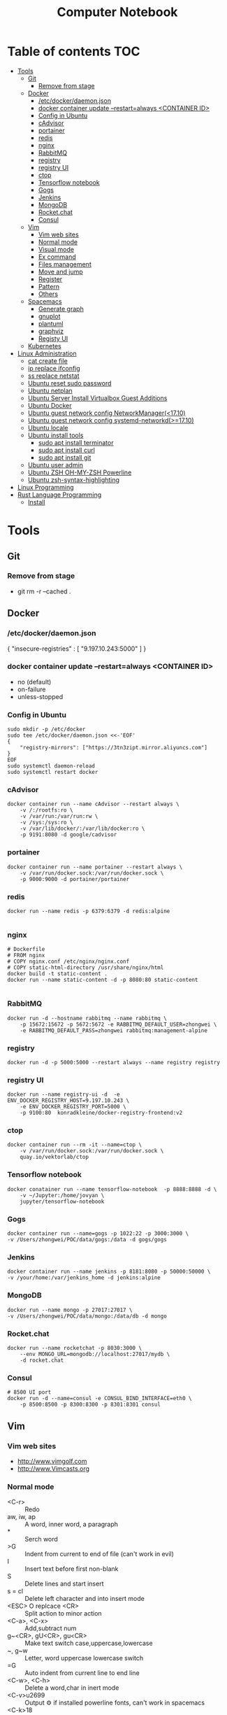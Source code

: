 #+TITLE: Computer Notebook
* Table of contents                                                     :TOC:
- [[#tools][Tools]]
  - [[#git][Git]]
    - [[#remove-from-stage][Remove from stage]]
  - [[#docker][Docker]]
    - [[#etcdockerdaemonjson][/etc/docker/daemon.json]]
    - [[#docker-container-update---restartalways-container-id][docker container update --restart=always <CONTAINER ID>]]
    - [[#config-in-ubuntu][Config in Ubuntu]]
    - [[#cadvisor][cAdvisor]]
    - [[#portainer][portainer]]
    - [[#redis][redis]]
    - [[#nginx][nginx]]
    - [[#rabbitmq][RabbitMQ]]
    - [[#registry][registry]]
    - [[#registry-ui][registry UI]]
    - [[#ctop][ctop]]
    - [[#tensorflow-notebook][Tensorflow notebook]]
    - [[#gogs][Gogs]]
    - [[#jenkins][Jenkins]]
    - [[#mongodb][MongoDB]]
    - [[#rocketchat][Rocket.chat]]
    - [[#consul][Consul]]
  - [[#vim][Vim]]
    - [[#vim-web-sites][Vim web sites]]
    - [[#normal-mode][Normal mode]]
    - [[#visual-mode][Visual mode]]
    - [[#ex-command][Ex command]]
    - [[#files-management][Files management]]
    - [[#move-and-jump][Move and jump]]
    - [[#register][Register]]
    - [[#pattern][Pattern]]
    - [[#others][Others]]
  - [[#spacemacs][Spacemacs]]
    - [[#generate-graph][Generate graph]]
    - [[#gnuplot][gnuplot]]
    - [[#plantuml][plantuml]]
    - [[#graphviz][graphviz]]
    - [[#registy-ui][Registy UI]]
  - [[#kubernetes][Kubernetes]]
- [[#linux-administration][Linux Administration]]
  - [[#cat-create-file][cat create file]]
  - [[#ip-replace-ifconfig][ip replace ifconfig]]
  - [[#ss-replace-netstat][ss replace netstat]]
  - [[#ubuntu-reset-sudo-password][Ubuntu reset sudo password]]
  - [[#ubuntu-netplan][Ubuntu netplan]]
  - [[#ubuntu-server-install-virtualbox-guest-additions][Ubuntu Server Install Virtualbox Guest Additions]]
  - [[#ubuntu-docker][Ubuntu Docker]]
  - [[#ubuntu-guest-network-config-networkmanager1710][Ubuntu guest network config NetworkManager(<17.10)]]
  - [[#ubuntu-guest-network-config-systemd-networkd1710][Ubuntu guest network config systemd-networkd(>=17.10)]]
  - [[#ubuntu-locale][Ubuntu locale]]
  - [[#ubuntu-install-tools][Ubuntu install tools]]
    - [[#sudo-apt-install-terminator][sudo apt install terminator]]
    - [[#sudo-apt-install-curl][sudo apt install curl]]
    - [[#sudo-apt-install-git][sudo apt install git]]
  - [[#ubuntu-user-admin][Ubuntu user admin]]
  - [[#ubuntu-zsh-oh-my-zsh-powerline][Ubuntu ZSH OH-MY-ZSH Powerline]]
  - [[#ubuntu-zsh-syntax-highlighting][Ubuntu zsh-syntax-highlighting]]
- [[#linux-programming][Linux Programming]]
- [[#rust-language-programming][Rust Language Programming]]
  - [[#install][Install]]

* Tools
** Git
*** Remove from stage
      - git rm -r --cached .
** Docker
*** /etc/docker/daemon.json
    {
       "insecure-registries" : [ "9.197.10.243:5000" ]
    }
*** docker container update --restart=always <CONTAINER ID> 
     - no (default)
     - on-failure
     - unless-stopped
*** Config in Ubuntu 
      #+BEGIN_SRC shell
          sudo mkdir -p /etc/docker
          sudo tee /etc/docker/daemon.json <<-'EOF'
          {
              "registry-mirrors": ["https://3tn3zipt.mirror.aliyuncs.com"]
          }
          EOF
          sudo systemctl daemon-reload
          sudo systemctl restart docker
      #+END_SRC

*** cAdvisor 
      #+BEGIN_SRC shell
          docker container run --name cAdvisor --restart always \
              -v /:/rootfs:ro \
              -v /var/run:/var/run:rw \
              -v /sys:/sys:ro \
              -v /var/lib/docker/:/var/lib/docker:ro \
              -p 9191:8080 -d google/cadvisor
      #+END_SRC

*** portainer 
      #+BEGIN_SRC shell
          docker container run --name portainer --restart always \
              -v /var/run/docker.sock:/var/run/docker.sock \
              -p 9000:9000 -d portainer/portainer
      #+END_SRC
      
*** redis 
      #+BEGIN_SRC shell
          docker run --name redis -p 6379:6379 -d redis:alpine
      
      #+END_SRC
      
*** nginx 
      #+BEGIN_SRC shell
        # Dockerfile
        # FROM nginx
        # COPY nginx.conf /etc/nginx/nginx.conf
        # COPY static-html-directory /usr/share/nginx/html
        docker build -t static-content .
        docker run --name static-content -d -p 8080:80 static-content 
      
      #+END_SRC
      
*** RabbitMQ 
     #+BEGIN_SRC shell
         docker run -d --hostname rabbitmq --name rabbitmq \
             -p 15672:15672 -p 5672:5672 -e RABBITMQ_DEFAULT_USER=zhongwei \
             -e RABBITMQ_DEFAULT_PASS=zhongwei rabbitmq:management-alpine
     #+END_SRC
*** registry 
      #+BEGIN_SRC shell
          docker run -d -p 5000:5000 --restart always --name registry registry
      #+END_SRC
*** registry UI
      #+BEGIN_SRC shell
          docker run --name registry-ui -d  -e ENV_DOCKER_REGISTRY_HOST=9.197.10.243 \
              -e ENV_DOCKER_REGISTRY_PORT=5000 \
              -p 9100:80  konradkleine/docker-registry-frontend:v2
      #+END_SRC
*** ctop 
      #+BEGIN_SRC shell
          docker container run --rm -it --name=ctop \
              -v /var/run/docker.sock:/var/run/docker.sock \
              quay.io/vektorlab/ctop
      #+END_SRC
*** Tensorflow notebook
      #+BEGIN_SRC shell
          docker conatainer run --name tensorflow-notebook  -p 8888:8888 -d \
              -v ~/Jupyter:/home/jovyan \
              jupyter/tensorflow-notebook
      #+END_SRC
*** Gogs
      #+BEGIN_SRC shell
          docker container run --name=gogs -p 1022:22 -p 3000:3000 \
          -v /Users/zhongwei/POC/data/gogs:/data -d gogs/gogs
      #+END_SRC
*** Jenkins
      #+BEGIN_SRC 
        docker container run --name jenkins -p 8181:8080 -p 50000:50000 \
        -v /your/home:/var/jenkins_home -d jenkins:alpine
      #+END_SRC
*** MongoDB
       #+BEGIN_SRC 
           docker run --name mongo -p 27017:27017 \
           -v /Users/zhongwei/POC/data/mongo:/data/db -d mongo
       #+END_SRC
*** Rocket.chat
       #+BEGIN_SRC 
           docker run --name rocketchat -p 8030:3000 \
               --env MONGO_URL=mongodb://localhost:27017/mydb \
               -d rocket.chat
       #+END_SRC
*** Consul
      #+BEGIN_SRC  shell
          # 8500 UI port
          docker run -d --name=consul -e CONSUL_BIND_INTERFACE=eth0 \
              -p 8500:8500 -p 8300:8300 -p 8301:8301 consul
      #+END_SRC
** Vim
*** Vim web sites
       - http://www.vimgolf.com
       - http://www.Vimcasts.org
*** Normal mode   
       - <C-r> :: Redo
       - aw, iw, ap :: A word, inner word, a paragraph
       - * :: Serch word
       - >G :: Indent from current to end of file (can't work in evil)
       - I :: Insert text before first non-blank
       - S :: Delete lines and start insert
       - s = cl :: Delete left character and into insert mode
       - <ESC> O replcace <CR> :: Split action to minor action
       - <C-a>, <C-x> :: Add,subtract num
       - g~<CR>, gU<CR>, gu<CR> :: Make text switch case,uppercase,lowercase
       - ~, g~w :: Letter, word uppercase lowercase switch
       - =G :: Auto indent from current line to end line
       - <C-w>, <C-h> :: Delete a word,char in inert mode
       - <C-v>u2699 :: Output ⚙ if installed powerline fonts, can't work in spacemacs
       - <C-k>18 :: Output ⅛
       - R :: Replace mode
       - gR :: Virtual replcace
       - o (v mode) :: Return start point at viusal mode
       - <C-v>jj$ :: Select two lines to end of line
       - >,<,= :: Right,left,auto shift line
*** Visual mode
       - v, V, <C-v> :: Visual mode for character,line,block
       - Vr- :: Replace whole line with -
       - vit, vat, vi}, viw :: Visually select i[nside] a[ll,round] the '{}', t[ag], a w[ord]
       - gv :: Previous visual area
*** Ex command 
       - :h +feature-list :: Show list of feature
       - :h . :: Help for dot
       - :h ex-cmd-index :: Ex command list
       - :h cmdline-special :: Special ex command help 
       - :[range]delete [x] :: The range string will be deleted and save in register x
       - :[range]yank [x] :: The range string will be copy and save in register x
       - :% = :1,$ :: All lines of the file
       - :'<,'>p :: Print the highlighting line, '< the start line, '> the ned line
       - :/<html>/+1,/<\/html>/-1p :: Select without <html> and </html>
       - :t, m :: t = copy = co, m = move
       - :%normal i// :: Comment all lines. It will move the cursor to first character of the line at normal mode
       - :@:, <C-o> :: Repeat ex command, undo ex command
       - :colorscheme <C-d> :: Complete command
       - :<C-r><C-w> :: Paste highlighting word in ex command line
       - q/, q:, :<C-f> :: Open ex command window
       - :read !{cmd}, :write !{cmd} :: Read cmd output to buffer, write buffer to cmd
       - :2,$!sort -t',' -k2 :: Call ex command to sort the select area
*** Files management
       - :ar :: Args list of vim]
       - :sav filename :: Saveas filename
       - ls :: List file list in the buffer. %a active file, #h hidden file, + has been modified
       - bn = bnext :: Next buffer
       - :qa, :wa, :e[dit] :: Exit all windows, write all windows, restore file from disk
       - :args **/*.* :: Add files to args list
       - :args `cat .chapters` :: Add files in .chapters to args list
       - :next, previous :: Switch the file in the args list
       - <C-w>s, <C-w>v :: Horizontal, virtical split window
       - :sp[lit] {file}, :vsp[lit] {file} :: Horizontal, virtical split window and open file
       - :clo[se],:on[ly] :: Close current window, only reserver current window
       - <C-w>c, <C-w>o :: Close current window, only reserver current window
       - <C-w>|, <C-w>_ :: Maximize window hight, width
       - :lcd {path} :: Change current path for current window
       - :windo lcd {path} :: Change all windows current path
       - :tabnew :: Open new tab
       - :tabe[dit] {filename} :: Open file in a new tab
       - <C-w>T :: Move current window to new tab
       - tabc[lose], tabo[nly] :: Close current tab, close other tabs
       - :tabn[ext] {N} = {N}gt, :tabp[revious] = gT :: Next, previous tab
       - :tabm[ove] {N} :: Move tab to after tab page {N}
       - :edit<Tab> :: List files in currrent directory, use tab key to switch
       - :set path+=app/** :: Set find path
       - :find :: Find file in path
       - :E[xplore], Sexplore, Vexplore :: Open netrw explore window, split horizontal, split vertical
       - <C-^> :: Switch the netrw window and file buffer
*** Move and jump
       - :h motion.txt :: Help for motion
       - g[j,k] :: Move screen line
       - e, ge :: Move to end of word and opposite direction
       - w, b, e, ge <=> W, B, E, gE :: Word <=> String
       - ;, , :: Repeat latest f, t, F or T, opposite
       - v, / :: You can use search command at visual mode
       - :h text-objects :: Help for text-objects
       - cit, ci" :: Change text object in tag , "
       - iw, aw, iW, aW :: Current word, word and space, string, string and space
       - daw, ciw :: Delete a word and space, chang a word
       - mm, `m:: Set mark, return mark
       - mM `M :: m add uppercase letter is a global mark
       - <C-o> = `` :: Temporarily switch to normal mode at insert mode
       - <C-o> = `` :: Back to the previous position at normal mode
       - <C-i> :: Jump forward
       - ju[mps] :: Print the jump list
       - changes :: Print the change list
       - g;, g, :: Go to older, newer position in change list
       - gf :: Go to file
*** Register
       - "ayiw :: Yank word to register a
       - "bdd :: Delete current line and save to register b
       - d[elete] c :: Delete line to register c
       - ""p = p :: "" is default register
       - "0, "1, "_, "+ = "*, "% :: Yank register, delete register, black hole register, system clipboard, current filename register
       - <C-r>0 :: Paste string from register 0 at insert mode
       - <C-r>=6*35<CR> :: Insert result of calc at inert mode
       - qa, qA:: Record, append macro to register a
       - reg a :: Show recorded actions in register a
       - @a, @@ :: Play actions in register a, repeat latest playing
*** Pattern
       - \c, \C :: Switch ignorecase at search mode
       - \v, \V :: Switch regexp at search mode
       - \zs, \ze :: Narrow the search
       - /, ? :: Search forward, search backward
       - :%s/content/copy/gc :: You must confirm every time
*** Others
       - :h option-list :: Set options
       - :set [no]ignorecase[!,?,&] :: ! = ~, ? = query status, & = default value
       - :set tabstop=2 :: Tab stop = 2
       - :source two-space-indent.vim :: Import config file
       - :edit $MYVIMRC :: Edit .vimrc
** Spacemacs
*** Generate graph
      #+BEGIN_SRC shell
          ,Ti :: M-x org-toggle-inline-images
          ,,  :: SPC m ,
      #+END_SRC
*** gnuplot
       #+BEGIN_SRC gnuplot :exports code :file ./images/file.png
          reset

          set title "Putting it All Together"

          set xlabel "X"
          set xrange [-8:8]
          set xtics -8,2,8


          set ylabel "Y"
          set yrange [-20:70]
          set ytics -20,10,70
          
          f(x) = x**2
          g(x) = x**3
          h(x) = 10*sqrt(abs(x))

          plot f(x) w lp lw 1, g(x) w p lw 2, h(x) w l lw 3
      #+END_SRC

      #+RESULTS:
      [[file:./images/file.png]]
      

      #+PLOT:  type:grid map:t title:"org mode"
        | 0 | 0 | 0 | 0 | 0 | 0 | 0 | 0 | 0 | 0 | 0 | 0 | 0 | 0 | 0 | 0 | 0 |
        | 0 | 0 | 0 | 0 | 0 | 0 | 0 | 0 | 0 | 0 | 0 | 0 | 0 | 0 | 0 | 0 | 0 |
        | 0 | 0 | 0 | 0 | 0 | 0 | 0 | 0 | 0 | 0 | 0 | 0 | 0 | 0 | 0 | 0 | 0 |
        | 0 | 0 | 1 | 1 | 0 | 0 | 1 | 0 | 0 | 0 | 0 | 0 | 1 | 1 | 1 | 0 | 0 |
        | 0 | 1 | 0 | 0 | 1 | 0 | 1 | 0 | 0 | 0 | 0 | 1 | 0 | 0 | 0 | 1 | 0 |
        | 0 | 1 | 0 | 0 | 1 | 0 | 1 | 0 | 0 | 0 | 0 | 1 | 0 | 0 | 0 | 1 | 0 |
        | 0 | 1 | 0 | 0 | 1 | 0 | 1 | 0 | 0 | 0 | 0 | 1 | 0 | 1 | 1 | 1 | 0 |
        | 0 | 1 | 0 | 0 | 1 | 0 | 1 | 0 | 0 | 0 | 0 | 1 | 0 | 0 | 0 | 0 | 0 |
        | 0 | 1 | 0 | 0 | 1 | 0 | 1 | 0 | 0 | 0 | 0 | 1 | 0 | 0 | 0 | 0 | 0 |
        | 0 | 1 | 0 | 0 | 1 | 0 | 1 | 0 | 0 | 0 | 0 | 1 | 0 | 0 | 0 | 1 | 0 |
        | 0 | 1 | 0 | 0 | 1 | 0 | 1 | 1 | 0 | 1 | 0 | 1 | 0 | 0 | 0 | 1 | 0 |
        | 0 | 0 | 1 | 1 | 0 | 0 | 1 | 0 | 1 | 1 | 0 | 0 | 1 | 1 | 1 | 0 | 0 |
        | 0 | 0 | 0 | 0 | 0 | 0 | 0 | 0 | 0 | 0 | 0 | 0 | 0 | 0 | 0 | 0 | 0 |
        | 0 | 0 | 0 | 0 | 0 | 0 | 0 | 0 | 0 | 0 | 0 | 0 | 0 | 0 | 0 | 0 | 0 |
*** plantuml
      #+BEGIN_SRC plantuml :results graphics :file ./images/uml-sample.png :cmdline -charset UTF-8
          title 时序图

          == 鉴权阶段 ==

          Alice -> Bob: 请求
          Bob -> Alice: 应答

          == 数据上传 ==

          Alice -> Bob: 上传数据
          note left: 这是显示在左边的备注

          Bob --> Canny: 转交数据
          ... 不超过 5 秒钟 ...
          Canny --> Bob: 状态返回
          note right: 这是显示在右边的备注

          Bob -> Alice: 状态返回

          == 状态显示 ==

          Alice -> Alice: 给自己发消息
      #+END_SRC

      #+RESULTS:
      [[file:./images/uml-sample.png]]

*** graphviz
        #+BEGIN_SRC dot :file ./images/dot-sample1.png :cmdline -Kdot -Tpng
            graph sampe1 {
                a[shape=polygon, sides=6, peripheries=2, color=lightblue, style=filled]
                b[shape="none", width=0.01, height=0.01, image="images/chrome.png", label=""];
                a--b--c
                b--d[color=blue]
            }
        #+END_SRC  

        #+RESULTS:
        [[file:./images/dot-sample1.png]]

        
        #+BEGIN_SRC dot :file ./images/dot-sample2.png :cmdline -Kdot -Tpng
            digraph sample2 {
                d[shape=box]
                a->b->c
                b->d
            }
        #+END_SRC

        #+RESULTS:
        [[file:./images/dot-sample2.png]]
        
        #+BEGIN_SRC dot :file ./images/dot-sample3.png :cmdline -Kdot -Tpng
            digraph sample3 {
                a->{b c};
                c->e;
                b->d;
                
                subgraph cluster_bc {
                    bgcolor=red;
                    b;
                    c;
                }
            }
        #+END_SRC

        #+RESULTS:
        [[file:./images/dot-sample3.png]]
        
        #+BEGIN_SRC dot :file ./images/dot-sample4.png :cmdline -Kdot -Tpng
            digraph sample4 {
                rankdir=LR
                g[label="Github"]
                j[label="Jenkins"]
                t[label="Testing"]
                p[label="Production"]

                g->j[label="Trigger"]
                j->t[label="Build"]
                t->p[label="Approved"] 
            }
        
        #+END_SRC

        #+RESULTS:
        [[file:./images/dot-sample4.png]]

        
          #+BEGIN_SRC dot :file ./images/dot-sample5.png :cmdline -Kdot -Tpng
             digraph G{
                 size = "4, 4";//图片大小
                 main[shape=box];/*形状*/
                 main->parse;
                 parse->execute;
                 main->init[style = dotted];//虚线
                 main->cleanup;
                 execute->{make_string; printf}//连接两个
                 init->make_string;
                 edge[color = red]; // 连接线的颜色
                 main->printf[style=bold, label="100 times"];//线的 label
                 make_string[label = "make a\nstring"]// \n, 这个 node 的 label，注意和上一行的区别
                 node[shape = box, style = filled, color = ".7.3 1.0"];//一个 node 的属性
                 execute->compare;
             }
        #+END_SRC

        #+RESULTS:
        [[file:./images/dot-sample5.png]]
        
        #+BEGIN_SRC dot :file ./images/dot-sample6.png :cmdline -Kdot -Tpng
           digraph G{
	             size = "4, 4"
               a->b->c;
               b->d;

               a[shape = polygon, sides = 5, peripheries=3, color = lightblue, style = filled];
               //我的形状是多边形，有五条边，3 条边框， 颜色的淡蓝色， 样式为填充
               c[shape = polygon, sides = 4, skew= 0.4, lable = "hello world"];
               //我的形状是 4 边形， 角的弯曲度 0.4, 里面的内容为"hello world"
               d[shape = invtriangle];
               //我是三角形
               e[shape = polygon, side = 4, distortion = .7];
               //我是梯形啊
           }
        #+END_SRC

        #+RESULTS:
        [[file:./images/dot-sample6.png]]
   
        #+BEGIN_SRC dot :file ./images/dot-sample7.png :cmdline -Kdot -Tpng
            digraph G{
                // 我们可以用“n”,”ne”,”e”,””se”, “sw”,”w”,”nw”,
                // 分别表示冲哪一个方向连接这个节点（图形）-“north, northeast……”
	              b->c[tailport = se];
	              //b->c:se;
            } 
        #+END_SRC

        #+RESULTS:
        [[file:./images/dot-sample7.png]]

        #+BEGIN_SRC dot :file ./images/dot-sample8.png :cmdline -Kdot -Tpng
        digraph g{
            node [shape = record,height=.1]//我定义了我下面的样式;  
            node0[label = "<f0> |<f1> G|<f2> "];  
            //我是一个 node,我有三个属性，第二个的名字为 G，其他两个为空
            node1[label = "<f0> |<f1> E|<f2> "];  
            node2[label = "<f0> |<f1> B|<f2> "];  
            node3[label = "<f0> |<f1> F|<f2> "];  
            node4[label = "<f0> |<f1> R|<f2> "];  
            node5[label = "<f0> |<f1> H|<f2> "];  
            node6[label = "<f0> |<f1> Y|<f2> "];  
            node7[label = "<f0> |<f1> A|<f2> "];  
            node8[label = "<f0> |<f1> C|<f2> "];  

            "node0": f2->"node4":f1;
            //我的第三个属性连到 node4 的第二个属性
            "node0": f0->"node1":f1;
            "node1": f0->"node2":f1;
            "node1": f2->"node3":f1;
            "node2": f2->"node8":f1;
            "node2": f0->"node7":f1;
            "node4": f2->"node6":f1;
            "node4": f0->"node5":f1;
          }
        #+END_SRC

        #+RESULTS:
        [[file:./images/dot-sample8.png]]
        
        #+BEGIN_SRC dot :file ./images/dot-sample9.png :cmdline -Kdot -Tpng
            digraph g {
                nodesep = .05;
                rankdir = LR;

                node[shape = record, width = .1, height = .1];

                node0[label = "<f0> |<f1> |<f2> |<f3> |<f4> |<f5> |<f6> |", height = 2.5];
                //我是一个节点，我有 7 个属性
                node [width = 1.5];
                node1[label = "{<n> n14 | 719 |<p>}"];
                //我还是一个节点， 也定义了三个属性
                node2[label = "{<n> a1 | 719 |<p>}"];
                node3[label = "{<n> i9 | 512 |<p>}"];
                node4[label = "{<n> e5 | 632 |<p>}"];
                node5[label = "{<n> t20 | 959 |<p>}"];
                node6[label = "{<n> o15 | 794 |<p>}"];
                node7[label = "{<n> s19 | 659 |<p>}"];

                //好了，我开始连接了
                node0:f0->node1:n;
                node0:f1->node2:n;
                node0:f2->node3:n;
                node0:f5->node4:n;
                node0:f6->node5:n;
                node2:p->node6:n;
                node4:p->node7:n;
            }

        #+END_SRC

        #+RESULTS:
        [[file:./images/dot-sample9.png]]

        #+BEGIN_SRC dot :file ./images/dot-sample10.png :cmdline -Kdot -Tpng
        digraph g {
            subgraph cluster0 {
              //我是一个子图，subgraph 定义了我，
              node[style = filled, color = white];
              //我之内的节点都是这种样式
              style = filled;
              //我的样式是填充
              color = lightgrey;
              //我的颜色
              a0->a1->a2->a3;
              label = "prcess #1"
              //我的标题
            }

            subgraph cluster1 {
              //我也是一个子图
              node[style = filled];
              b0->b1->b2->b3;
              label = "process #2";
              color = blue;
            }

            //定义完毕之后，下面还是连接了
            start->a0;
            start->b0;
            a1->b3;
            b2->a3;
            a3->end;
            b3->end;

            start[shape=Mdiamond];
            end[shape=Msquare];
        }

        #+END_SRC

        #+RESULTS:
        [[file:./images/dot-sample10.png]]

        #+BEGIN_SRC dot :file ./images/dot-sample11.png :cmdline -Kdot -Tpng
            digraph st2{
                fontname = "Verdana";
                fontsize = 10;
                rankdir=TB;

                node [fontname = "Verdana", fontsize = 10, color="skyblue", shape="record"];

                edge [fontname = "Verdana", fontsize = 10, color="crimson", style="solid"];

                st_hash_type [label="{<head>st_hash_type|(*compare)|(*hash)}"];
                st_table_entry [label="{<head>st_table_entry|hash|key|record|<next>next}"];
                st_table [label="{st_table|<type>type|num_bins|num_entries|<bins>bins}"];

                st_table:bins -> st_table_entry:head;
                st_table:type -> st_hash_type:head;
                st_table_entry:next -> st_table_entry:head [style="dashed", color="forestgreen"];
            } 
        #+END_SRC

        #+RESULTS:
        [[file:./images/dot-sample11.png]]

        #+BEGIN_SRC dot :file ./images/dot-sample12.png :cmdline -Kdot -Tpng
            digraph st{
                fontname = "Verdana";
                fontsize = 10;
                rankdir = LR;
                rotate = 180;

                node [ shape="record", width=.1, height=.1];
                node [fontname = "Verdana", fontsize = 10, color="skyblue", shape="record"];

                edge [fontname = "Verdana", fontsize = 10, color="crimson", style="solid"];
                node [shape="plaintext"];

                st_table [label=<
                    <table border="0" cellborder="1" cellspacing="0" align="left">
                    <tr>
                    <td>st_table</td>
                    </tr>
                    <tr>
                    <td>num_bins=5</td>
                    </tr>
                    <tr>
                    <td>num_entries=3</td>
                    </tr>
                    <tr>
                    <td port="bins">bins</td>
                    </tr>
                    </table>
                >];

                node [shape="record"];
                num_bins [label=" <b1> | <b2> | <b3> | <b4> | <b5> ", height=2];
                node[ width=2 ];

                entry_1 [label="{<e>st_table_entry|<next>next}"];
                entry_2 [label="{<e>st_table_entry|<next>null}"];
                entry_3 [label="{<e>st_table_entry|<next>null}"];

                st_table:bins -> num_bins:b1;
                num_bins:b1 -> entry_1:e;
                entry_1:next -> entry_2:e;
                num_bins:b3 -> entry_3:e;
            }
        #+END_SRC

        #+RESULTS:
        [[file:./images/dot-sample12.png]]

        #+BEGIN_SRC dot :file ./images/dot-sample13.png :cmdline -Kdot -Tpng
        digraph idp_modules{
 
  rankdir = TB;
  fontname = "Microsoft YaHei";
  fontsize = 12;
  
  node [ fontname = "Microsoft YaHei", fontsize = 12, shape = "record" ];
  edge [ fontname = "Microsoft YaHei", fontsize = 12 ];
  
      subgraph cluster_sl{
          label="IDP 支持层";
          bgcolor="mintcream";
          node [shape="Mrecord", color="skyblue", style="filled"];
          network_mgr [label="网络管理器"];
          log_mgr [label="日志管理器"];
          module_mgr [label="模块管理器"];
          conf_mgr [label="配置管理器"];
          db_mgr [label="数据库管理器"];
      };
  
      subgraph cluster_md{
          label="可插拔模块集";
          bgcolor="lightcyan";
          node [color="chartreuse2", style="filled"];
          mod_dev [label="开发支持模块"];
          mod_dm [label="数据建模模块"];
          mod_dp [label="部署发布模块"];
      };
  
  mod_dp -> mod_dev [label="依赖..."];
  mod_dp -> mod_dm [label="依赖..."];
  mod_dp -> module_mgr [label="安装...", color="yellowgreen", arrowhead="none"];
  mod_dev -> mod_dm [label="依赖..."];
  mod_dev -> module_mgr [label="安装...", color="yellowgreen", arrowhead="none"];
  mod_dm -> module_mgr [label="安装...", color="yellowgreen", arrowhead="none"];
}
        #+END_SRC 

        #+RESULTS:
        [[file:./images/dot-sample13.png]]
        
        #+BEGIN_SRC dot :file ./images/dot-sample14.png :cmdline -Kdot -Tpng
        
        digraph automata_0 {
  size = "8.5, 11";
  fontname = "Microsoft YaHei";
  fontsize = 10;
  
  node [shape = circle, fontname = "Microsoft YaHei", fontsize = 10];
  edge [fontname = "Microsoft YaHei", fontsize = 10];
  
  0 [ style = filled, color=lightgrey ];
  2 [ shape = doublecircle ];
  
  0 -> 2 [ label = "a " ];
  0 -> 1 [ label = "other " ];
  1 -> 2 [ label = "a " ];
  1 -> 1 [ label = "other " ];
  2 -> 2 [ label = "a " ];
  2 -> 1 [ label = "other " ];
  
  "Machine: a" [ shape = plaintext ];
}
        #+END_SRC 

        #+RESULTS:
        [[file:./images/dot-sample14.png]]
        
        #+BEGIN_SRC dot :file ./images/dot-sample15.png :cmdline -Kdot -Tpng
       digraph module_lc{
  rankdir=TB;
  fontname = "Microsoft YaHei";
  fontsize = 12;
  
  node [fontname = "Microsoft YaHei", fontsize = 12, shape = "Mrecord", color="skyblue", style="filled"];
  edge [fontname = "Microsoft YaHei", fontsize = 12, color="darkgreen" ];
  
  installed [label="已安装状态"];
  resolved [label="已就绪状态"];
  uninstalled [label="已卸载状态"];
  starting [label="正在启动"];
  active [label="已激活(运行)状态"];
  stopping [label="正在停止"];
  start [label="", shape="circle", width=0.5, fixedsize=true, style="filled", color="black"];
  
  start -> installed [label="安装"];
  installed -> uninstalled [label="卸载"];
  installed -> resolved [label="准备"];
  installed -> installed [label="更新"];
  resolved -> installed [label="更新"];
  resolved -> uninstalled [label="卸载"];
  resolved -> starting [label="启动"];
  starting -> active [label=""];
  active -> stopping [label="停止"];
  stopping -> resolved [label=""];
} 
        #+END_SRC 

        #+RESULTS:
        [[file:./images/dot-sample15.png]]
        
        #+BEGIN_SRC dot :file ./images/dot-sample16.png :cmdline -Kdot -Tpng
        digraph ast{
  fontname = "Microsoft YaHei";
  fontsize = 10;
  
  node [shape = circle, fontname = "Microsoft YaHei", fontsize = 10];
  edge [fontname = "Microsoft YaHei", fontsize = 10];
  node [shape="plaintext"];
  
  mul [label="mul(*)"];
  add [label="add(+)"];
  
  add -> 3
  add -> 4;
  mul -> add;
  mul -> 5;
}

        #+END_SRC 

        #+RESULTS:
        [[file:./images/dot-sample16.png]]
        
        #+BEGIN_SRC dot :file ./images/dot-sample17.png :cmdline -Kdot -Tpng
digraph G{
  
  fontname = "Courier New"
  fontsize = 10
  
  node [ fontname = "Courier New", fontsize = 10, shape = "record" ];
  edge [ fontname = "Courier New", fontsize = 10 ];
  
  Animal [ label = "{Animal |+ name : String\l+ age : int\l|+ die() : void\l}" ];
  
      subgraph clusterAnimalImpl{
          bgcolor="yellow"
          Dog [ label = "{Dog||+ bark() : void\l}" ];
          Cat [ label = "{Cat||+ meow() : void\l}" ];
      };
  
  edge [ arrowhead = "empty" ];
  
  Dog->Animal;
  Cat->Animal;
  Dog->Cat [arrowhead="none", label="0..*"];
}        
        #+END_SRC 

        #+RESULTS:
        [[file:./images/dot-sample17.png]]
        
        #+BEGIN_SRC dot :file ./images/dot-sample18.png :cmdline -Kdot -Tpng
       digraph finite_state_machine {
  rankdir = LR;
  size = "8,5"
  
  node [shape = doublecircle];
  
  LR_0 LR_3 LR_4 LR_8;
  
  node [shape = circle];
  
  LR_0 -> LR_2 [ label = "SS(B)" ];
  LR_0 -> LR_1 [ label = "SS(S)" ];
  LR_1 -> LR_3 [ label = "S($end)" ];
  LR_2 -> LR_6 [ label = "SS(b)" ];
  LR_2 -> LR_5 [ label = "SS(a)" ];
  LR_2 -> LR_4 [ label = "S(A)" ];
  LR_5 -> LR_7 [ label = "S(b)" ];
  LR_5 -> LR_5 [ label = "S(a)" ];
  LR_6 -> LR_6 [ label = "S(b)" ];
  LR_6 -> LR_5 [ label = "S(a)" ];
  LR_7 -> LR_8 [ label = "S(b)" ];
  LR_7 -> LR_5 [ label = "S(a)" ];
  LR_8 -> LR_6 [ label = "S(b)" ];
  LR_8 -> LR_5 [ label = "S(a)" ];
}
 
        #+END_SRC 

        #+RESULTS:
        [[file:./images/dot-sample18.png]]
        
        #+BEGIN_SRC dot :file ./images/dot-sample19.png :cmdline -Kdot -Tpng
digraph G {
    rankdir="LR";
    node[shape="point", width=0, height=0];
    edge[arrowhead="none", style="dashed"]
 
    {
        rank="same";
        edge[style="solided"];
        LC[shape="plaintext"];
        LC -> step00 -> step01 -> step02 -> step03 -> step04 -> step05;
    }
 
    {
        rank="same";
        edge[style="solided"];
        Agency[shape="plaintext"];
        Agency -> step10 -> step11 -> step12 -> step13 -> step14 -> step15;
    }
 
    {
        rank="same";
        edge[style="solided"];
        Agent[shape="plaintext"];
        Agent -> step20 -> step21 -> step22 -> step23 -> step24 -> step25;
    }
 
    step00 -> step10 [label="sends email new custumer", arrowhead="normal"];
    step11 -> step01 [label="declines", arrowhead="normal"];
    step12 -> step02 [label="accepts", arrowhead="normal"];
    step13 -> step23 [label="forward to", arrowhead="normal"];
    step24 -> step14;
    step14 -> step04 [arrowhead="normal"];
}        
        #+END_SRC 

        #+RESULTS:
        [[file:./images/dot-sample19.png]]
        
        #+BEGIN_SRC dot :file ./images/dot-sample20.png :cmdline -Kdot -Tpng
        
        #+END_SRC 
        
        #+BEGIN_SRC dot :file ./images/dot-sample21.png :cmdline -Kdot -Tpng
        
        #+END_SRC 
        
      #+BEGIN_SRC dot :file ./images/graphviz-sample.png :cmdline -Kdot -Tpng
     
          digraph G {
            size="8,6"
            ratio=expand
            edge [dir=both]
            plcnet [shape=box, label="PLC 网络"]
            subgraph cluster_wrapline {
              label="Wrapline Control System"
              color=purple
              subgraph {
              rank=same
              exec
              sharedmem [style=filled, fillcolor=lightgrey, shape=box]
              }
              edge[style=dotted, dir=none]
              exec -> opserver
              exec -> db
              plc -> exec
              edge [style=line, dir=both]
              exec -> sharedmem
              sharedmem -> db
              plc -> sharedmem
              sharedmem -> opserver
            }
            plcnet -> plc [constraint=false]
            millwide [shape=box, label="Millwide System"]
            db -> millwide

            subgraph cluster_opclients {
              color=blue
              label="Operator Clients"
              rankdir=LR
              labelloc=b
              node[label=client]
              opserver -> client1
              opserver -> client2
              opserver -> client3
            }
          }
      #+END_SRC
      
      #+RESULTS:
      [[file:./images/graphviz-sample.png]]

      
*** Registy UI
      #+BEGIN_SRC 
          docker run  -d --name registry-ui \
              -e ENV_DOCKER_REGISTRY_HOST=9.123.230.132 \
              -e ENV_DOCKER_REGISTRY_PORT=5000 \
              -p 9100:80 \
              konradkleine/docker-registry-frontend:v2
      
      #+END_SRC
** Kubernetes
   - [[https://github.com/rootsongjc/kubernetes-handbook][Kubernetes 中文指南/实践手册]]
   - [[https://kubernetes.io/docs/getting-started-guides/scratch/][Creating a Custom Cluster from Scratch]]
   - [[https://github.com/kubernetes/kubernetes/blob/master/CHANGELOG-1.8.md#downloads-for-v181][Binary downloads address]]
   - [[https://kubernetes.io/docs/admin/authentication/#creating-certificates/][Authenticating]]
     
      
* Linux Administration
** cat create file
   #+BEGIN_SRC shell
       $ cat > filename << "EOF"
         > auto lo
         > .....
         > EOF
   #+END_SRC
** ip replace ifconfig
    - ip address show
    - ip link show
    - ip link set DEVICE up
    - ip maddress (replace ipmaddr)
** ss replace netstat
** Ubuntu reset sudo password
    reboot press shift
    select Advance ....
    select recover ...
    select root ...
    mount -o rw,remount /
    passwd zhongwei

** Ubuntu netplan
      [[file:./images/netplan_design_overview.png]]
    /etc/netplan/*.yaml 
      network:
      version: 2
      renderer: networkd
      ethernets:
        enp0s3:
          dhcp4: yes
        enp0s8:
          addresses: [192.168.99.100/24]
    During early boot it then generates backend specific configuration files in /run
    Support: NetworkManager and systemd-networkd
    - netplan generate: Use /etc/netplan to generate the required configuration for the renderers.
    - netplan apply: Apply all configuration for the renderers, restarting them as necessary.
    - netplan ifupdown-migrate: Attempt to generate an equivalent configuration to what is specified in /etc/network/interfaces.
** Ubuntu Server Install Virtualbox Guest Additions
     #+BEGIN_SRC shell
         Insert Guest Additions CD Images ...
         sudo mount /dev/cdrom /media/cdrom
         sudo apt update
         sudo apt install -y dkms build-essential linux-headers-generic linux-headers-$(uname -r)
         sudo /media/cdrom/VBoxLinuxAdditions.run 
         
         sudo adduser zhongwei vboxsf -> reboot -> cd /media/sf_xxxx
     #+END_SRC
** Ubuntu Docker 
     #+BEGIN_SRC shell
         wget https://download.docker.com/linux/ubuntu/dists/zesty/pool/stable/amd64/docker-ce.xxxxx.deb
         sudo apt install libltdl7
         sudo dpkg -i /path/to/docker-ce.xxxxx.deb
     #+END_SRC
** Ubuntu guest network config NetworkManager(<17.10)
   /usr/lib/systemd/network <  /etc/systemd/network
   ip link
   virtualbox network config: Adapter 1 - Host-only Adapter, Adapter 2 - NAT
   ls /sys/class/net
   /etc/network/intferfaces
   # interfaces(5) file used by ifup(8) and ifdown(8)
    auto lo
    iface lo inet loopback

    auto enp0s3
    iface enp0s3 inet dhcp
    
    auto enp0s8
    iface enp0s8 inet static
    address 192.168.99.100
    netmask 255.255.255.0

** Ubuntu guest network config systemd-networkd(>=17.10)
   man 5 systemd.network
   /usr/lib/systemd/network < /run/systemd/network <  /etc/systemd/network
   ip link
   virtualbox network config: Adapter 1 - Host-only Adapter, Adapter 2 - NAT
   ls /sys/class/net
   /etc/network/intferfaces
   # interfaces(5) file used by ifup(8) and ifdown(8)
    auto lo
    iface lo inet loopback

    auto enp0s3
    iface enp0s3 inet dhcp
    
    auto enp0s8
    iface enp0s8 inet static
    address 192.168.99.100
    netmask 255.255.255.0

** Ubuntu locale
     #+BEGIN_SRC shell
         locale
         sudo vi /etc/default/locale
         #LANG="zh_CN.UTF-8"
         #LANGUAGE="zh_CN:zh"
         LANG="en_US.UTF-8"
         LANGUAGE="en_US:en"
     
     #+END_SRC
** Ubuntu install tools
*** sudo apt install terminator
*** sudo apt install curl
*** sudo apt install git
** Ubuntu user admin
      1. sudo useradd zhongwei
      2. sudo adduser zhongwei sudo
      3. sudo uerdel -r zhongwei 
** Ubuntu ZSH OH-MY-ZSH Powerline
      1. sudo apt install zsh
      2. sh -c "$(curl -fsSL https://raw.github.com/robbyrussell/oh-my-zsh/master/tools/install.sh)"
      3. https://github.com/powerline/fonts ./insall.sh
      4. https://github.com/ryanoasis/nerd-fonts ./install.sh
      5. echo "\ue0b0 \u00b1 \ue0a0 \u27a6 \u2718 \u26a1 \u2699"
      6. https://github.com/justjanne/powerline-go
      7. git clone https://github.com/bhilburn/powerlevel9k.git ~/.oh-my-zsh/custom/themes/powerlevel9k
      8. You then need to select this theme in your ~/.zshrc: 
         ZSH_THEME="powerlevel9k/powerlevel9k"
      
         POWERLEVEL9K_MODE="awesome-fontconfig"

          POWERLEVEL9K_FOLDER_ICON=""
          POWERLEVEL9K_HOME_SUB_ICON="$(print_icon "HOME_ICON")"
          POWERLEVEL9K_DIR_PATH_SEPARATOR=" $(print_icon "LEFT_SUBSEGMENT_SEPARATOR") "

          POWERLEVEL9K_COMMAND_EXECUTION_TIME_THRESHOLD=0

          POWERLEVEL9K_DIR_OMIT_FIRST_CHARACTER=true

          POWERLEVEL9K_BACKGROUND_JOBS_FOREGROUND='black'
          POWERLEVEL9K_BACKGROUND_JOBS_BACKGROUND='178'
          POWERLEVEL9K_NVM_BACKGROUND="238"
          POWERLEVEL9K_NVM_FOREGROUND="green"
          POWERLEVEL9K_CONTEXT_DEFAULT_FOREGROUND="blue"
          POWERLEVEL9K_DIR_WRITABLE_FORBIDDEN_FOREGROUND="015"

          POWERLEVEL9K_TIME_BACKGROUND='255'
          #POWERLEVEL9K_COMMAND_TIME_FOREGROUND='gray'
          POWERLEVEL9K_COMMAND_EXECUTION_TIME_BACKGROUND='245'
          POWERLEVEL9K_COMMAND_EXECUTION_TIME_FOREGROUND='black'

          POWERLEVEL9K_TIME_FORMAT="%D{%H:%M}"
          POWERLEVEL9K_LEFT_PROMPT_ELEMENTS=(root_indicator context dir dir_writable vcs)
          POWERLEVEL9K_RIGHT_PROMPT_ELEMENTS=(status background_jobs command_execution_time time)
          POWERLEVEL9K_SHOW_CHANGESET=true
       
      10. https://github.com/bhilburn/powerlevel9k/wiki/Show-Off-Your-Config
      11. sudo chmod 755 powerline-go-linux-amd64
      12. sudo mv powerline-go-linux-amd64 /usr/bin/powerline-go
      #+BEGIN_SRC 
          function powerline_precmd() {
              PS1="$(powerline-go -error $? -shell zsh)"
          }

          function install_powerline_precmd() {
            for s in "${precmd_functions[@]}"; do
              if [ "$s" = "powerline_precmd" ]; then
                return
              fi
            done
            precmd_functions+=(powerline_precmd)
          }

          if [ "$TERM" != "linux" ]; then
              install_powerline_precmd
          fi
      #+END_SRC
** Ubuntu zsh-syntax-highlighting
      1. sudo apt install zsh-syntax-highlighting
      2. #add end of .zshrc
      3. source /usr/share/zsh-syntax-highlighting/zsh-syntax-highlighting.zsh
* Linux Programming
* Rust Language Programming
** Install
   export LC_ALL=C
   export RUSTUP_DIST_SERVER=https://mirrors.ustc.edu.cn/rust-static
   export RUSTUP_UPDATE_ROOT=https://mirrors.ustc.edu.cn/rust-static/rustup
   curl -sSf https://mirrors.ustc.edu.cn/rust-static/rustup.sh | sh -s -- --channel=nightly

   .cargo/config 
    [source.crates-io]
    replace-with = 'ustc'

    [source.ustc]
    registry = "git://mirrors.ustc.edu.cn/crates.io-index"
    # registry = "https://mirrors.ustc.edu.cn/crates.io-index"
